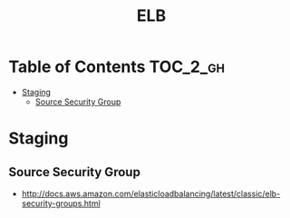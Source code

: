 #+TITLE: ELB

* Table of Contents :TOC_2_gh:
 - [[#staging][Staging]]
   - [[#source-security-group][Source Security Group]]

* Staging
** Source Security Group
  - http://docs.aws.amazon.com/elasticloadbalancing/latest/classic/elb-security-groups.html
